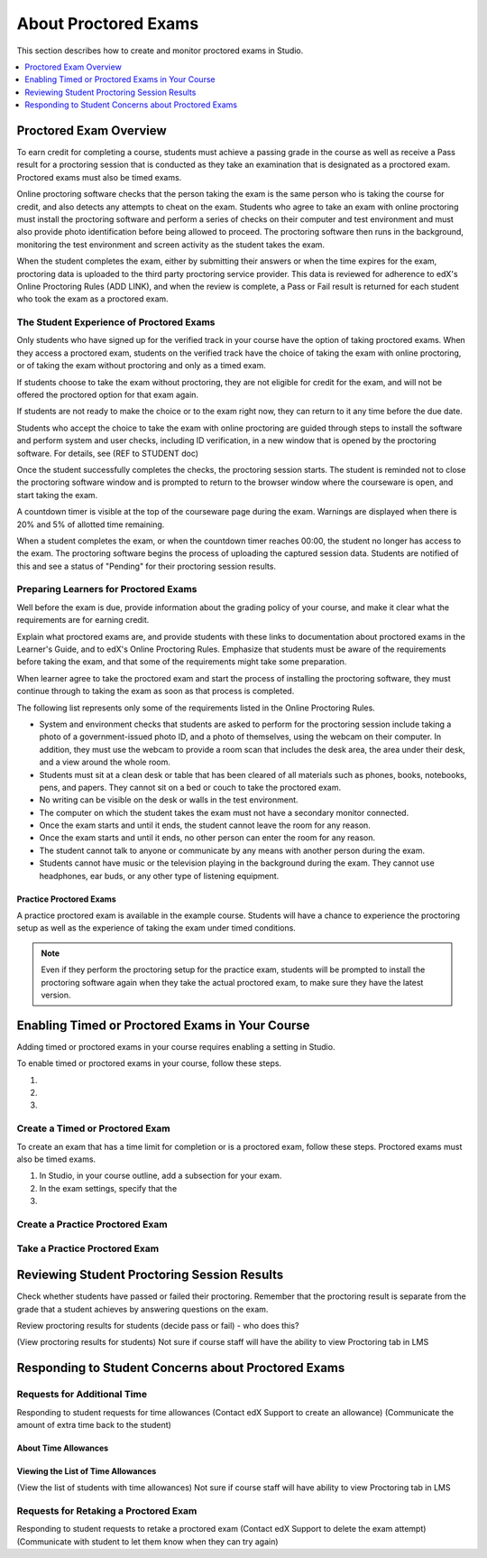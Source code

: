 .. _CA_ProctoredExams:

##############################
About Proctored Exams
##############################

This section describes how to create and monitor proctored exams in Studio.

.. contents::
 :local:
 :depth: 1

.. _CA_ProctoredExams_Overview:

****************************
Proctored Exam Overview
****************************

To earn credit for completing a course, students must achieve a passing grade
in the course as well as receive a Pass result for a proctoring session that
is conducted as they take an examination that is designated as a proctored
exam. Proctored exams must also be timed exams.

Online proctoring software checks that the person taking the exam is the same
person who is taking the course for credit, and also detects any attempts to
cheat on the exam. Students who agree to take an exam with online proctoring
must install the proctoring software and perform a series of checks on their
computer and test environment and must also provide photo identification
before being allowed to proceed. The proctoring software then runs in the
background, monitoring the test environment and screen activity as the student
takes the exam.

When the student completes the exam, either by submitting their answers or
when the time expires for the exam, proctoring data is uploaded to the third
party proctoring service provider. This data is reviewed for adherence to
edX's Online Proctoring Rules (ADD LINK), and when the review is complete, a
Pass or Fail result is returned for each student who took the exam as a
proctored exam.

.. Need to verify how course staff check proctoring results for students.

.. For passing students, is there some visible status change for certificates etc. that is triggered to indicate that they can go ahead with requesting credit? Anything visible in the UI?


.. _CA_StudentExperience_Proctored Exams:

==============================================
The Student Experience of Proctored Exams
==============================================

Only students who have signed up for the verified track in your course have the
option of taking proctored exams. When they access a proctored exam, students
on the verified track have the choice of taking the exam with online
proctoring, or of taking the exam without proctoring and only as a timed exam.

If students choose to take the exam without proctoring, they are not eligible
for credit for the exam, and will not be offered the proctored option for that
exam again.

If students are not ready to make the choice or to the exam right now, they
can return to it any time before the due date.

.. Do we want to give advice to course staff about planning an adequate due date? e.g. allow more time than normal for administrative tasks, especially as edX support needs to be involved in tasks such as creating extra time allowances. Course staff need to allow enough time to get confirmations back from Support and also to notify students. If resolution of any technical difficulty disputes is needed, students also need adequate time to retake the exam.

.. How does the due date interact with the proctoring review process.

Students who accept the choice to take the exam with online proctoring are
guided through steps to install the software and perform system and user
checks, including ID verification, in a new window that is opened by the
proctoring software. For details, see (REF to STUDENT doc)

Once the student successfully completes the checks, the proctoring session starts. The
student is reminded not to close the proctoring software window and is
prompted to return to the browser window where the courseware is open, and
start taking the exam.

A countdown timer is visible at the top of the courseware page during the
exam. Warnings are displayed when there is 20% and 5% of allotted time
remaining.

When a student completes the exam, or when the countdown timer reaches 00:00,
the student no longer has access to the exam. The proctoring software begins
the process of uploading the captured session data. Students are notified of
this and see a status of "Pending" for their proctoring session results.


====================================================
Preparing Learners for Proctored Exams
====================================================

Well before the exam is due, provide information about the grading policy of
your course, and make it clear what the requirements are for earning credit.

Explain what proctored exams are, and provide students with these links to
documentation about proctored exams in the Learner's Guide, and to edX's
Online Proctoring Rules. Emphasize that students must be aware of the
requirements before taking the exam, and that some of the requirements might
take some preparation. 

When learner agree to take the proctored exam and start the process of
installing the proctoring software, they must continue through to taking the
exam as soon as that process is completed.

The following list represents only some of the requirements listed in the
Online Proctoring Rules.

* System and environment checks that students are asked to perform for the
  proctoring session include taking a photo of a government-issued photo ID,
  and a photo of themselves, using the webcam on their computer. In addition,
  they must use the webcam to provide a room scan that includes the desk area,
  the area under their desk, and a view around the whole room.

* Students must sit at a clean desk or table that has been cleared of all
  materials such as phones, books, notebooks, pens, and papers. They cannot
  sit on a bed or couch to take the proctored exam.

* No writing can be visible on the desk or walls in the test environment.

* The computer on which the student takes the exam must not have a secondary
  monitor connected.

* Once the exam starts and until it ends, the student cannot leave the room
  for any reason.

* Once the exam starts and until it ends, no other person can enter the room
  for any reason.

* The student cannot talk to anyone or communicate by any means with another
  person during the exam.

* Students cannot have music or the television playing in the background during
  the exam. They cannot use headphones, ear buds, or any other type of
  listening equipment.


Practice Proctored Exams
+++++++++++++++++++++++++++++

A practice proctored exam is available in the example course. Students will
have a chance to experience the proctoring setup as well as the experience of
taking the exam under timed conditions.

.. note:: Even if they perform the proctoring setup for the practice exam,
   students will be prompted to install the proctoring software again when
   they take the actual proctored exam, to make sure they have the latest version.


**************************************************
Enabling Timed or Proctored Exams in Your Course
**************************************************

Adding timed or proctored exams in your course requires enabling a setting in
Studio.

To enable timed or proctored exams in your course, follow these steps.

#. 

#.

#. 






=================================
Create a Timed or Proctored Exam
=================================

To create an exam that has a time limit for completion or is a proctored exam,
follow these steps. Proctored exams must also be timed exams.

#. In Studio, in your course outline, add a subsection for your exam.

#. In the exam settings, specify that the 

#. 


=================================
Create a Practice Proctored Exam
=================================

.. Is this possible?


===================================
Take a Practice Proctored Exam
===================================

.. Is this possible?



**********************************************************
Reviewing Student Proctoring Session Results
**********************************************************

Check whether students have passed or failed their proctoring. Remember that
the proctoring result is separate from the grade that a student achieves by
answering questions on the exam.

Review proctoring results for students (decide pass or fail)
- who does this? 

(View proctoring results for students) 
Not sure if course staff will have the
ability to view Proctoring tab in LMS



**********************************************************
Responding to Student Concerns about Proctored Exams
**********************************************************



===================================
Requests for Additional Time 
===================================

Responding to student requests for time allowances
(Contact edX Support to create an allowance)
(Communicate the amount of extra time back to the student)



About Time Allowances
+++++++++++++++++++++


Viewing the List of Time Allowances
+++++++++++++++++++++++++++++++++++

(View the list of students with time allowances)
Not sure if course staff will have ability to view Proctoring tab in LMS


===========================================
Requests for Retaking a Proctored Exam
===========================================

Responding to student requests to retake a proctored exam
(Contact edX Support to delete the exam attempt)
(Communicate with student to let them know when they can try again)



